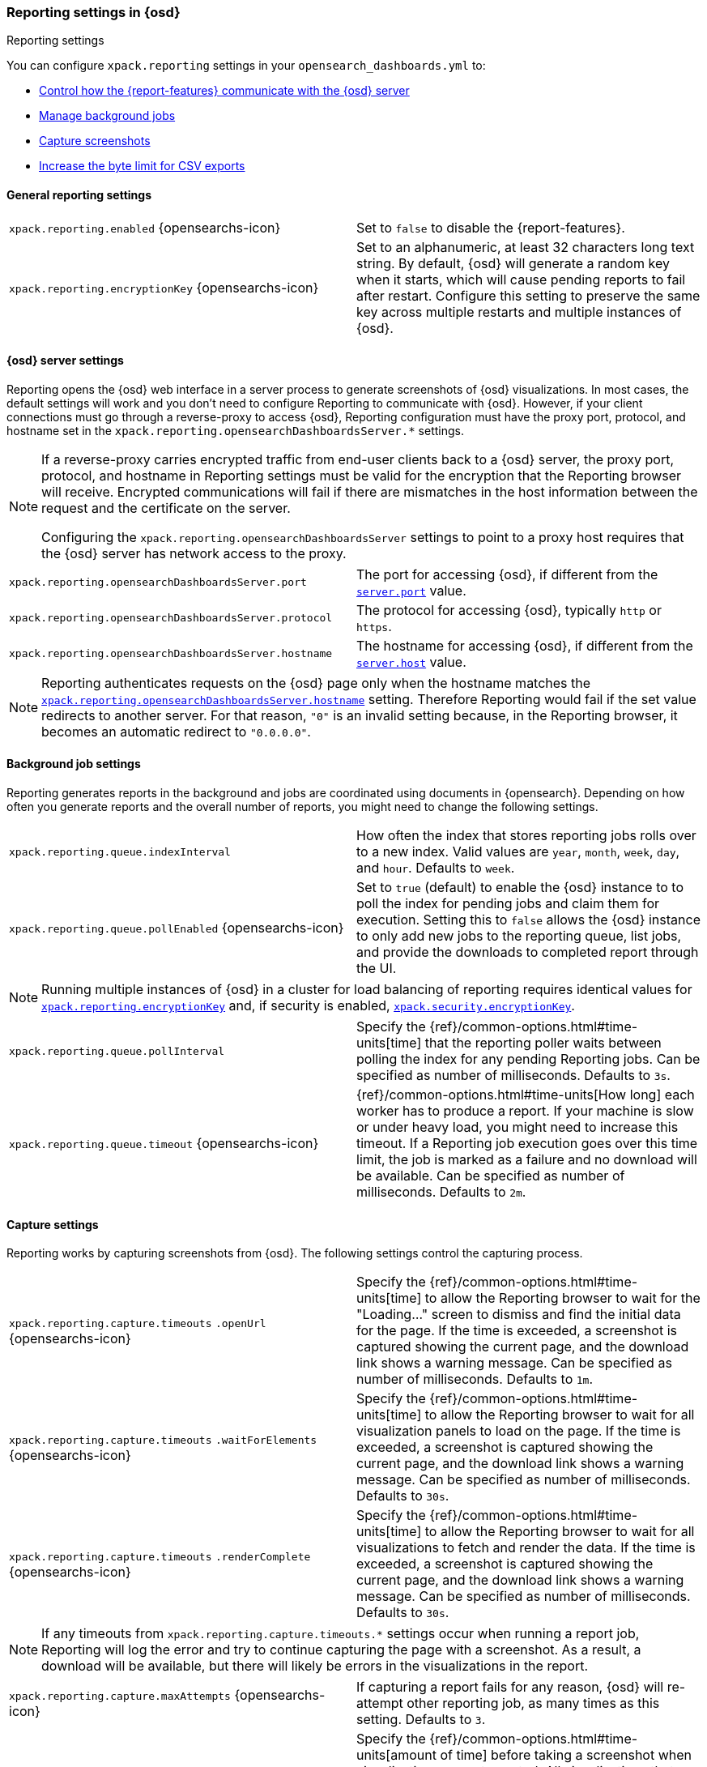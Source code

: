 [role="xpack"]
[[reporting-settings-osd]]
=== Reporting settings in {osd}
++++
<titleabbrev>Reporting settings</titleabbrev>
++++

You can configure `xpack.reporting` settings in your `opensearch_dashboards.yml` to:

* <<reporting-opensearch-dashboards-server-settings,Control how the {report-features} communicate with the {osd} server>>
* <<reporting-job-queue-settings,Manage background jobs>>
* <<reporting-capture-settings,Capture screenshots>>
* <<reporting-csv-settings,Increase the byte limit for CSV exports>>

[float]
[[general-reporting-settings]]
==== General reporting settings

[cols="2*<"]
|===
| [[xpack-enable-reporting]]`xpack.reporting.enabled` {opensearchs-icon}
  | Set to `false` to disable the {report-features}.

|[[xpack-reporting-encryptionKey]] `xpack.reporting.encryptionKey` {opensearchs-icon}
  | Set to an alphanumeric, at least 32 characters long text string. By default, {osd} will generate a random key when it
  starts, which will cause pending reports to fail after restart. Configure this
  setting to preserve the same key across multiple restarts and multiple instances of {osd}.

|===

[float]
[[reporting-opensearch-dashboards-server-settings]]
==== {osd} server settings

Reporting opens the {osd} web interface in a server process to generate
screenshots of {osd} visualizations. In most cases, the default settings
will work and you don't need to configure Reporting to communicate with {osd}.
However, if your client connections must go through a reverse-proxy
to access {osd}, Reporting configuration must have the proxy port, protocol,
and hostname set in the `xpack.reporting.opensearchDashboardsServer.*` settings.

[NOTE]
====
If a reverse-proxy carries encrypted traffic from end-user
clients back to a {osd} server, the proxy port, protocol, and hostname
in Reporting settings must be valid for the encryption that the Reporting
browser will receive. Encrypted communications will fail if there are
mismatches in the host information between the request and the certificate on the server.

Configuring the `xpack.reporting.opensearchDashboardsServer` settings to point to a
proxy host requires that the {osd} server has network access to the proxy.
====

[cols="2*<"]
|===
| `xpack.reporting.opensearchDashboardsServer.port`
  | The port for accessing {osd}, if different from the <<server-port, `server.port`>> value.

| `xpack.reporting.opensearchDashboardsServer.protocol`
  | The protocol for accessing {osd}, typically `http` or `https`.

|[[xpack-opensearchDashboardsServer-hostname]] `xpack.reporting.opensearchDashboardsServer.hostname`
  | The hostname for accessing {osd}, if different from the <<server-host, `server.host`>> value.

|===

[NOTE]
============
Reporting authenticates requests on the {osd} page only when the hostname matches the
<<xpack-opensearchDashboardsServer-hostname, `xpack.reporting.opensearchDashboardsServer.hostname`>> setting. Therefore Reporting would fail if the
set value redirects to another server. For that reason, `"0"` is an invalid setting
because, in the Reporting browser, it becomes an automatic redirect to `"0.0.0.0"`.
============


[float]
[[reporting-job-queue-settings]]
==== Background job settings

Reporting generates reports in the background and jobs are coordinated using documents
in {opensearch}. Depending on how often you generate reports and the overall number of
reports, you might need to change the following settings.

[cols="2*<"]
|===
| `xpack.reporting.queue.indexInterval`
  | How often the index that stores reporting jobs rolls over to a new index.
  Valid values are `year`, `month`, `week`, `day`, and `hour`. Defaults to `week`.

| `xpack.reporting.queue.pollEnabled` {opensearchs-icon}
  | Set to `true` (default) to enable the {osd} instance to to poll the index for
  pending jobs and claim them for execution. Setting this to `false` allows the
  {osd} instance to only add new jobs to the reporting queue, list jobs, and
  provide the downloads to completed report through the UI.

|===

[NOTE]
============
Running multiple instances of {osd} in a cluster for load balancing of
reporting requires identical values for <<xpack-reporting-encryptionKey, `xpack.reporting.encryptionKey`>> and, if
security is enabled, <<xpack-security-encryptionKey, `xpack.security.encryptionKey`>>.
============

[cols="2*<"]
|===
| `xpack.reporting.queue.pollInterval`
  | Specify the {ref}/common-options.html#time-units[time] that the reporting poller waits between polling the index for any
  pending Reporting jobs. Can be specified as number of milliseconds. Defaults to `3s`.

| [[xpack-reporting-q-timeout]] `xpack.reporting.queue.timeout` {opensearchs-icon}
  | {ref}/common-options.html#time-units[How long] each worker has to produce a report. If your machine is slow or under heavy
  load, you might need to increase this timeout. If a Reporting job execution goes over this time limit, the job is marked as a
  failure and no download will be available. Can be specified as number of milliseconds.
  Defaults to `2m`.

|===

[float]
[[reporting-capture-settings]]
==== Capture settings

Reporting works by capturing screenshots from {osd}. The following settings
control the capturing process.

[cols="2*<"]
|===
a| `xpack.reporting.capture.timeouts`
`.openUrl` {opensearchs-icon}
  | Specify the {ref}/common-options.html#time-units[time] to allow the Reporting browser to wait for the "Loading..." screen
  to dismiss and find the initial data for the page. If the time is exceeded, a screenshot is captured showing the current
  page, and the download link shows a warning message. Can be specified as number of milliseconds.
  Defaults to `1m`.

a| `xpack.reporting.capture.timeouts`
`.waitForElements` {opensearchs-icon}
  | Specify the {ref}/common-options.html#time-units[time] to allow the Reporting browser to wait for all visualization panels
  to load on the page. If the time is exceeded, a screenshot is captured showing the current page, and the download link shows
  a warning message. Can be specified as number of milliseconds.
  Defaults to `30s`.

a| `xpack.reporting.capture.timeouts`
`.renderComplete` {opensearchs-icon}
  | Specify the {ref}/common-options.html#time-units[time] to allow the Reporting browser to wait for all visualizations to
  fetch and render the data. If the time is exceeded, a screenshot is captured showing the current page, and the download link shows a
  warning message. Can be specified as number of milliseconds.
  Defaults to `30s`.

|===

[NOTE]
============
If any timeouts from `xpack.reporting.capture.timeouts.*` settings occur when
running a report job, Reporting will log the error and try to continue
capturing the page with a screenshot. As a result, a download will be
available, but there will likely be errors in the visualizations in the report.
============

[cols="2*<"]
|===
| `xpack.reporting.capture.maxAttempts` {opensearchs-icon}
  | If capturing a report fails for any reason, {osd} will re-attempt other reporting
  job, as many times as this setting. Defaults to `3`.

| `xpack.reporting.capture.loadDelay`
  | Specify the {ref}/common-options.html#time-units[amount of time] before taking a screenshot when visualizations are not evented.
  All visualizations that ship with {osd} are evented, so this setting should not have much effect. If you are seeing empty images
  instead of visualizations, try increasing this value.
  Defaults to `3s`.

| [[xpack-reporting-browser]] `xpack.reporting.capture.browser.type` {opensearchs-icon}
  | Specifies the browser to use to capture screenshots. This setting exists for
  backward compatibility. The only valid option is `chromium`.

|===

[float]
[[reporting-chromium-settings]]
==== Chromium settings

When <<xpack-reporting-browser, `xpack.reporting.capture.browser.type`>> is set to `chromium` (default) you can also specify the following settings.

[cols="2*<"]
|===
a| `xpack.reporting.capture.browser`
`.chromium.disableSandbox`
  | It is recommended that you research the feasibility of enabling unprivileged user namespaces.
  See Chromium Sandbox for additional information. Defaults to false for all operating systems except Debian,
  Red Hat Linux, and CentOS which use true.

a| `xpack.reporting.capture.browser`
`.chromium.proxy.enabled`
  | Enables the proxy for Chromium to use. When set to `true`, you must also specify the
  `xpack.reporting.capture.browser.chromium.proxy.server` setting.
  Defaults to `false`.

a| `xpack.reporting.capture.browser`
.chromium.proxy.server`
  | The uri for the proxy server. Providing the username and password for the proxy server via the uri is not supported.

a| `xpack.reporting.capture.browser`
.chromium.proxy.bypass`
  | An array of hosts that should not go through the proxy server and should use a direct connection instead.
  Examples of valid entries are "elastic.co", "*.elastic.co", ".elastic.co", ".elastic.co:5601".

|===

[float]
[[reporting-csv-settings]]
==== CSV settings

[cols="2*<"]
|===
| [[xpack-reporting-csv]] `xpack.reporting.csv.maxSizeBytes` {opensearchs-icon}
  | The maximum {ref}/common-options.html#byte-units[byte size] of a CSV file before being truncated. This setting exists to
  prevent large exports from causing performance and storage issues. Can be specified as number of bytes.
  Defaults to `10mb`.
|===

[NOTE]
============
Setting `xpack.reporting.csv.maxSizeBytes` much larger than the default 10 MB limit has the potential to negatively affect the
performance of {osd} and your {opensearch} cluster. There is no enforced maximum for this setting, but a reasonable maximum value depends
on multiple factors:

* The `http.max_content_length` setting in {opensearch}.
* Network proxies, which are often configured by default to block large requests with a 413 error.
* The amount of memory available to the {osd} server, which limits the size of CSV data that must be held temporarily.

For information about {osd} memory limits, see <<production, using {osd} in a production environment>>.
============

[cols="2*<"]
|===

| `xpack.reporting.csv.scroll.size`
  | Number of documents retrieved from {opensearch} for each scroll iteration during a CSV
  export.
  Defaults to `500`.

| `xpack.reporting.csv.scroll.duration`
  |  Amount of {ref}/common-options.html#time-units[time] allowed before {osd} cleans the scroll context during a CSV export.
  Defaults to `30s`.

| `xpack.reporting.csv.checkForFormulas`
  | Enables a check that warns you when there's a potential formula involved in the output (=, -, +, and @ chars).
  See OWASP: https://www.owasp.org/index.php/CSV_Injection
  Defaults to `true`.

| `xpack.reporting.csv` `.enablePanelActionDownload`
  | Enables CSV export from a saved search on a dashboard. This action is available in the dashboard panel menu for the saved search.
  *Note:* This setting exists for backwards compatibility, but is unused and hardcoded to `true`. CSV export from a saved search on a dashboard
  is enabled when Reporting is enabled.

|===

[float]
[[reporting-advanced-settings]]
==== Advanced settings

[cols="2*<"]
|===
| `xpack.reporting.index`
  | Reporting uses a weekly index in {opensearch} to store the reporting job and
  the report content. The index is automatically created if it does not already
  exist. Configure this to a unique value, beginning with `.reporting-`, for every
  {osd} instance that has a unique <<opensearch-dashboards-index, `opensearch-dashboards.index`>> setting. Defaults to `.reporting`.

| `xpack.reporting.capture.networkPolicy`
  | Capturing a screenshot from a {osd} page involves sending out requests for all the linked web assets. For example, a Markdown
  visualization can show an image from a remote server. You can configure what type of requests to allow or filter by setting a
  <<reporting-network-policy, network policy>> for Reporting.

| `xpack.reporting.roles.allow`
  | Specifies the roles in addition to superusers that can use reporting.
  Defaults to `[ "reporting_user" ]`. +

|===

[NOTE]
============
Each user has access to only their own reports.
============
